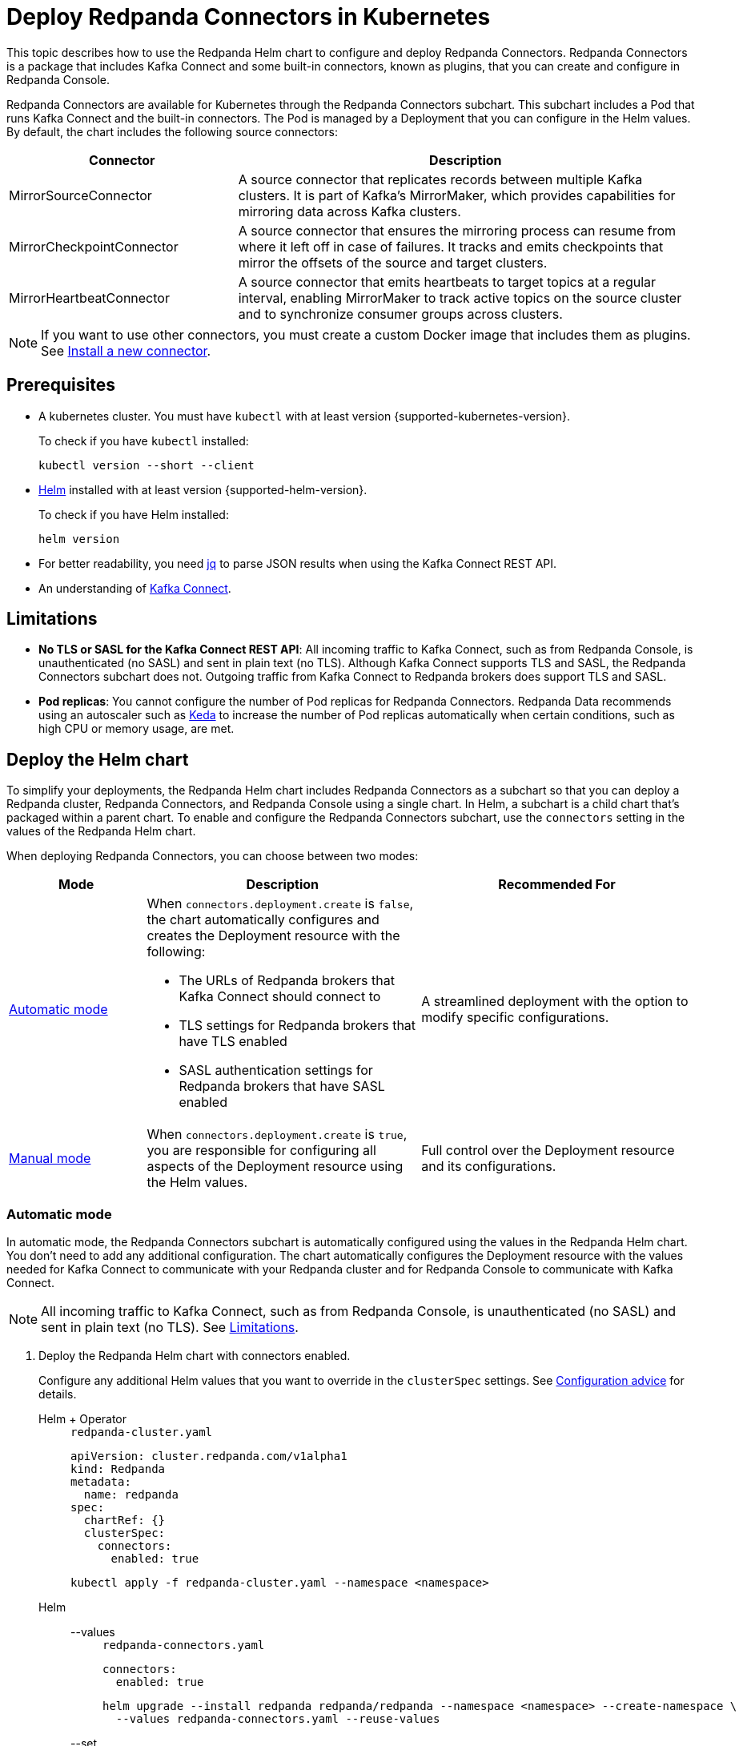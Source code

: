 = Deploy Redpanda Connectors in Kubernetes
:description: Learn how to deploy and configure Redpanda Connectors using Helm. Redpanda Connectors is a package that includes Kafka Connect and built-in connectors that you can create and configure in Redpanda Console.
:link-dockerhub: https://hub.docker.com/r/redpandadata/connectors/tags
:page-context-links: [{"name": "Docker", "to": "deploy:deployment-option/self-hosted/docker-image.adoc" },{"name": "Kubernetes", "to": "deploy:deployment-option/self-hosted/kubernetes/k-deploy-connectors.adoc" } ]
:page-toclevels: 1

This topic describes how to use the Redpanda Helm chart to configure and deploy Redpanda Connectors. Redpanda Connectors is a package that includes Kafka Connect and some built-in connectors, known as plugins, that you can create and configure in Redpanda Console.

Redpanda Connectors are available for Kubernetes through the Redpanda Connectors subchart. This subchart includes a Pod that runs Kafka Connect and the built-in connectors. The Pod is managed by a Deployment that you can configure in the Helm values. By default, the chart includes the following source connectors:

[cols="1a,2a"]
|===
|Connector|Description

|MirrorSourceConnector
|A source connector that replicates records between multiple Kafka clusters. It is part of Kafka's MirrorMaker, which provides capabilities for mirroring data across Kafka clusters.

|MirrorCheckpointConnector
|A source connector that ensures the mirroring process can resume from where it left off in case of failures. It tracks and emits checkpoints that mirror the offsets of the source and target clusters.

|MirrorHeartbeatConnector
|A source connector that emits heartbeats to target topics at a regular interval, enabling MirrorMaker to track active topics on the source cluster and to synchronize consumer groups across clusters.

|===

NOTE: If you want to use other connectors, you must create a custom Docker image that includes them as plugins. See <<Install a new connector>>.

== Prerequisites

- A kubernetes cluster. You must have `kubectl` with at least version {supported-kubernetes-version}.
+
To check if you have `kubectl` installed:
+
```bash
kubectl version --short --client
```

- https://helm.sh/docs/intro/install/[Helm^] installed with at least version {supported-helm-version}.
+
To check if you have Helm installed:
+
```bash
helm version
```

- For better readability, you need https://stedolan.github.io/jq/download/[jq^] to parse JSON results when using the Kafka Connect REST API.

- An understanding of https://kafka.apache.org/20/documentation.html#connect_overview[Kafka Connect].

== Limitations

- *No TLS or SASL for the Kafka Connect REST API*: All incoming traffic to Kafka Connect, such as from Redpanda Console, is unauthenticated (no SASL) and sent in plain text (no TLS). Although Kafka Connect supports TLS and SASL, the Redpanda Connectors subchart does not. Outgoing traffic from Kafka Connect to Redpanda brokers does support TLS and SASL.

- *Pod replicas*: You cannot configure the number of Pod replicas for Redpanda Connectors. Redpanda Data recommends using an autoscaler such as https://keda.sh/[Keda] to increase the number of Pod replicas automatically when certain conditions, such as high CPU or memory usage, are met.

== Deploy the Helm chart

To simplify your deployments, the Redpanda Helm chart includes Redpanda Connectors as a subchart so that you can deploy a Redpanda cluster, Redpanda Connectors, and Redpanda Console using a single chart. In Helm, a subchart is a child chart that's packaged within a parent chart. To enable and configure the Redpanda Connectors subchart, use the `connectors` setting in the values of the Redpanda Helm chart.

When deploying Redpanda Connectors, you can choose between two modes:

[cols="1a,2a,2a", options="header"]
|===
|Mode |Description |Recommended For

|<<Automatic mode>>
|
When `connectors.deployment.create` is `false`, the chart automatically configures and creates the Deployment resource with the following:

- The URLs of Redpanda brokers that Kafka Connect should connect to
- TLS settings for Redpanda brokers that have TLS enabled
- SASL authentication settings for Redpanda brokers that have SASL enabled

|A streamlined deployment with the option to modify specific configurations.

|<<Manual mode>>
|
When `connectors.deployment.create` is `true`, you are responsible for configuring all aspects of the Deployment resource using the Helm values.

|Full control over the Deployment resource and its configurations.
|===

=== Automatic mode

In automatic mode, the Redpanda Connectors subchart is automatically configured using the values in the Redpanda Helm chart. You don't need to add any additional configuration. The chart automatically configures the Deployment resource with the values needed for Kafka Connect to communicate with your Redpanda cluster and for Redpanda Console to communicate with Kafka Connect.

NOTE: All incoming traffic to Kafka Connect, such as from Redpanda Console, is unauthenticated (no SASL) and sent in plain text (no TLS). See <<Limitations>>.

. Deploy the Redpanda Helm chart with connectors enabled.
+
Configure any additional Helm values that you want to override in the `clusterSpec` settings. See <<Configuration advice>> for details.
+
[tabs]
======
Helm + Operator::
+
--
.`redpanda-cluster.yaml`
[,yaml]
----
apiVersion: cluster.redpanda.com/v1alpha1
kind: Redpanda
metadata:
  name: redpanda
spec:
  chartRef: {}
  clusterSpec:
    connectors:
      enabled: true
----

```bash
kubectl apply -f redpanda-cluster.yaml --namespace <namespace>
```

--
Helm::
+
--

[tabs]
====
--values::
+
.`redpanda-connectors.yaml`
[source,yaml]
----
connectors:
  enabled: true
----
+
```bash
helm upgrade --install redpanda redpanda/redpanda --namespace <namespace> --create-namespace \
  --values redpanda-connectors.yaml --reuse-values
```

--set::
+
[,bash]
----
helm upgrade --install redpanda redpanda/redpanda \
  --namespace <namespace> \
  --create-namespace \
  --set connectors.enabled=true
----

====
--
======

. <<Verify the deployment>> using Redpanda Console or the Kafka Connect REST API.

=== Manual mode

In manual mode, you are responsible for configuring the subchart using the `connectors.connectors` and `connectors.deployment` settings in the Helm values.

In this mode, you have full control over the Deployment resource and its configurations. However, no configurations are provided for you automatically.

. Deploy the Redpanda Helm chart with connectors enabled.
+
Make sure to configure the following:
+
--
- `connectors.connectors.bootstrapServers`: Redpanda brokers for Kafka Connect to connect to.
- `connectors.connectors.brokerTLS` (if `tls.enabled` is `true`): The brokers' TLS settings.
- `connectors.auth.sasl` (if `auth.sasl.enabled` is `true`): The brokers' SASL authentication settings.
--
+
See <<Configuration advice>> for details.
+
[tabs]
======
Helm + Operator::
+
--
.`redpanda-cluster.yaml`
[,yaml]
----
apiVersion: cluster.redpanda.com/v1alpha1
kind: Redpanda
metadata:
  name: redpanda
spec:
  chartRef: {}
  clusterSpec:
    connectors:
      enabled: true
      deployment:
        create: true
      connectors:
        bootstrapServers: ""
        #brokerTLS:
      #auth:
        #sasl:
----

```bash
kubectl apply -f redpanda-cluster.yaml --namespace <namespace>
```

--
Helm::
+
--

[tabs]
====
--values::
+
.`redpanda-connectors.yaml`
[source,yaml]
----
connectors:
  enabled: true
  deployment:
    create: true
  connectors:
    bootstrapServers: ""
    #brokerTLS
  #auth:
    #sasl:
----
+
```bash
helm upgrade --install redpanda redpanda/redpanda --namespace <namespace> --create-namespace \
  --values redpanda-connectors.yaml --reuse-values
```

--set::
+
[,bash]
----
helm upgrade --install redpanda redpanda/redpanda \
  --namespace <namespace> \
  --create-namespace \
  --set connectors.enabled=true \
  --set connectors.deployment.create=true \
  --set connectors.connectors.bootstrapServers=""
----

====
--
======

. <<Verify the deployment>> using Redpanda Console or the Kafka Connect REST API.

== Configuration advice

This section provides advice for configuring the Redpanda Connectors subchart. All settings are nested in the `connectors` property of the Redpanda Helm chart. For all available settings, see xref:reference:connector-helm-spec.adoc[].

=== Name overrides

Deploying multiple instances of the same Helm chart in a Kubernetes cluster can lead to naming conflicts. Using `nameOverride` and `fullnameOverride` helps differentiate between them. If you have a production and staging environment for Redpanda connectors, different names help to avoid confusion.

[source,yaml]
----
connectors:
  nameOverride: 'redpanda-connector-production'
  fullnameOverride: 'redpanda-connector-instance-prod'
----

For all available settings, see the xref:reference:connector-helm-spec.adoc#nameoverride[Helm specification].

=== Labels

Kubernetes labels help you to organize, query, and manage your resources. Use labels to categorize Kubernetes resources in different deployments by environment, purpose, or team.

[source,yaml]
----
connectors:
  commonLabels:
    env: 'production'
----

For all available settings, see the xref:reference:connector-helm-spec.adoc#commonlabels[Helm specification].

=== Tolerations

Tolerations and taints allow Pods to be scheduled onto nodes where they otherwise wouldn't. If you have nodes dedicated to Redpanda Connectors with a taint `dedicated=redpanda-connectors:NoSchedule`, the following toleration allows the Pods to be scheduled on them.

[source,yaml]
----
connectors:
  tolerations:
  - key: "dedicated"
    operator: "Equal"
    value: "redpanda-connectors"
    effect: "NoSchedule"
----

NOTE: Do not schedule Pods that run Kafka Connect on the same nodes as Redpanda brokers. Redpanda brokers require access to all node resources.

For all available settings, see the xref:reference:connector-helm-spec.adoc#tolerations[Helm specification].

=== Docker image

You can specify the image tag to deploy a known version of the Docker image. Avoid using the `latest` tag, which can lead to unexpected changes.

If you're using a private repository, always ensure your nodes have the necessary credentials to pull the image.

[source,yaml]
----
connectors:
  image:
    repository: "redpanda/connectors"
    tag: "1.2.3"
----

For all available settings, see the xref:reference:connector-helm-spec.adoc#image[Helm specification].

=== Kafka Connect

You can configure Kafka Connect using the `connectors` settings.

Change the default REST API port only if it conflicts with an existing port.

The `bootstrapServers` setting should point to your Redpanda brokers.

NOTE: If you install the chart in automatic mode, `bootstrapServers` is set to the internal FQDNs of all brokers in your Redpanda cluster.

If you want to use Schema Registry, ensure the URL is set to the IP address or domain name of a Redpanda broker and that it includes the Schema Registry port.

[source,yaml]
----
connectors:
  connectors:
    restPort: 8082
    bootstrapServers: "redpanda-broker-0:9092"
    schemaRegistryURL: "http://schema-registry.default.svc.cluster.local:8081"
----

For all available settings, see the xref:reference:connector-helm-spec.adoc#connectors[Helm specification].

=== Authentication

If your Redpanda cluster has SASL enabled, configure SASL authentication for secure communication with your Kafka connectors. If you install the Redpanda Helm chart in automatic mode, SASL authentication is configured automatically.

[source,yaml]
----
connectors:
  auth:
    sasl:
      enabled: true
      mechanism: "SCRAM-SHA-512"
      userName: "admin"
      secretRef: "sasl-password-secret"
----

For all available settings, see the xref:reference:connector-helm-spec.adoc#auth[Helm specification].

=== Container resources

Specify resource requests and limits. Ensure that `javaMaxHeapSize` is not greater than `container.resources.limits.memory`.

[source,yaml]
----
connectors:
  container:
    resources:
      requests:
        cpu: 1
        memory: 1Gi
      limits:
        cpu: 2
        memory: 2Gi
      javaMaxHeapSize: 2G
    javaGCLogEnabled: false
----

For all available settings, see the xref:reference:connector-helm-spec.adoc#container[Helm specification].

=== Logging

In production, use the `info` logging level to avoid overwhelming the storage. For debugging purposes, temporarily change the logging level to `debug`.

[source,yaml]
----
connectors:
  logging:
    level: "info"
----

For all available settings, see the xref:reference:connector-helm-spec.adoc#logging[Helm specification].

=== Monitoring

If you have the https://prometheus-operator.dev/[Prometheus Operator], enable monitoring to deploy a PodMonitor resource for Kafka Connect. Observability is essential in production environments.

[source,yaml]
----
connectors:
  monitoring:
    enabled: true
----

For all available settings, see the xref:reference:connector-helm-spec.adoc#monitoring[Helm specification].

See also: xref:manage:kubernetes/monitoring/monitor-connectors.adoc[]

=== Deployment strategy

For smooth and uninterrupted updates, use the default `RollingUpdate` strategy. Additionally, set a budget to ensure a certain number of Pod replicas remain available during the update.

[source,yaml]
----
connectors:
  deployment:
    strategy:
      type: "RollingUpdate"
    updateStrategy:
      type: "RollingUpdate"
    budget:
      maxUnavailable: 1
----

For all available settings, see the xref:reference:connector-helm-spec.adoc#deployment[Helm specification].

=== Probes

Probes determine the health and readiness of your Pods. Configure them based on the startup behavior of your connectors.

[source,yaml]
----
connectors:
  deployment:
    livenessProbe:
      initialDelaySeconds: 60
      periodSeconds: 10
    readinessProbe:
      initialDelaySeconds: 30
      periodSeconds: 10
----

For all available settings, see the xref:reference:connector-helm-spec.adoc#deployment[Helm specification].

=== Deployment history

Keeping track of your deployment's history is beneficial for rollback scenarios. Adjust the `revisionHistoryLimit` according to your storage considerations.

[source,yaml]
----
connectors:
  deployment:
    progressDeadlineSeconds: 600
    revisionHistoryLimit: 10
----

For all available settings, see the xref:reference:connector-helm-spec.adoc#deployment[Helm specification].

=== Affinity rules

Affinities control Pod placement in the cluster based on various conditions. Set these according to your high availability and infrastructure needs.

[source,yaml,lines=8+16]
----
connectors:
  deployment:
    podAntiAffinity:
      topologyKey: kubernetes.io/hostname
      type: hard
      weight: 100
      custom:
        requiredDuringSchedulingIgnoredDuringExecution:
        - labelSelector:
            matchExpressions:
            - key: "app"
              operator: "In"
              values:
              - "redpanda-connector"
          topologyKey: "kubernetes.io/hostname"
        preferredDuringSchedulingIgnoredDuringExecution:
        - weight: 100
          podAffinityTerm:
            labelSelector:
              matchExpressions:
              - key: "app"
                operator: "In"
                values:
                - "redpanda-connector"
            topologyKey: "kubernetes.io/zone"
----

- The `requiredDuringSchedulingIgnoredDuringExecution` section ensures that the Kubernetes scheduler doesn't place two Pods with the same `app: redpanda-connector` label on the same node due to the `topologyKey: kubernetes.io/hostname`.

- The `preferredDuringSchedulingIgnoredDuringExecution` section is a soft rule that tries to ensure the Kubernetes scheduler doesn't place two Pods with the same `app: redpanda-connector` label in the same zone. However, if it's not possible, the scheduler can still place the Pods in the same zone.

For all available settings, see the xref:reference:connector-helm-spec.adoc#deployment[Helm specification].

=== Graceful shutdown

If your connectors require additional time for a graceful shutdown, modify the `terminationGracePeriodSeconds`.

[source,yaml]
----
connectors:
  deployment:
    terminationGracePeriodSeconds: 30
----

For all available settings, see the xref:reference:connector-helm-spec.adoc#deployment[Helm specification].

=== Service account

Restricting permissions is a best practice. Assign a dedicated service account for each deployment or app.

[source,yaml]
----
connectors:
  serviceAccount:
    create: true
    name: "redpanda-connector-service-account"
----

For all available settings, see the xref:reference:connector-helm-spec.adoc#serviceaccount[Helm specification].

=== Producers

When a source connector retrieves data from an external system for Redpanda, it assumes the role of a producer:

* The source connector is responsible for transforming the external data into Kafka-compatible messages.
* It then produces (writes) these messages to a specified Kafka topic.

The `producerBatchSize` and `producerLingerMS` settings specify how Kafka Connect groups messages before producing them.

[source,yaml]
----
connectors:
  connectors:
    producerBatchSize: 131072
    producerLingerMS: 1
----

For all available settings, see the xref:reference:connector-helm-spec.adoc#connectors[Helm specification].

=== Topics

Kafka Connect leverages internal topics to track processed data, enhancing its fault tolerance:

* The offset topic logs the last processed position from the external data source.
* In events like failures or restarts, the connector uses this logged position to resume operations, ensuring no data duplication or omission.

[source,yaml]
----
connectors:
  connectors:
    storage:
      topic:
        offset: _internal_connectors_offsets
----

Here, `_internal_connectors_offsets` is the dedicated Kafka topic where Kafka Connect persists the offsets of the source connector.

For all available settings, see the xref:reference:connector-helm-spec.adoc#connectors[Helm specification].

== Verify the deployment

To verify that the deployment was successful, you can use either Redpanda Console or the Kafka Connect REST API:

=== Verify in Redpanda Console

. Expose Redpanda Console to your localhost:
+
[,bash]
----
kubectl --namespace <namespace> port-forward svc/redpanda-console 8080:8080
----
+
This command actively runs in the command-line window. To execute other commands while the command is running, open another command-line window.

. Open Redpanda Console on http://localhost:8080.

. Go to *Connectors*.

You should see:

- A list of available connectors (types)
- The address of your Kafka Connect cluster
- The version of Kafka Connect that you are running

From here, you can create and configure instances of your connectors.

=== Verify with the Kafka Connect REST API

. Get the name of the Pod that's running Redpanda Connectors:
+
[,bash]
----
kubectl get pod -l app.kubernetes.io/name=connectors --namespace <namespace>
----

. View the version of Kafka Connect:
+
[,bash]
----
kubectl exec <pod-name> --namespace <namespace> -- curl localhost:8083 | jq
----
+
.Example output
[%collapsible]
====
[,json,.no-copy]
----
{
  "version": "3.5.1",
  "commit": "2c6fb6c54472e90a",
  "kafka_cluster_id": "redpanda.58d6bd99-7f7c-4732-a398-b44bf892979a"
}
----
====

. View the list of available connectors:
+
[,bash]
----
curl localhost:8083/connector-plugins | jq
----
+
.Example output
[%collapsible]
====
[,json,.no-copy]
----
[
  {
    "class": "org.apache.kafka.connect.mirror.MirrorCheckpointConnector",
    "type": "source",
    "version": "3.5.1"
  },
  {
    "class": "org.apache.kafka.connect.mirror.MirrorHeartbeatConnector",
    "type": "source",
    "version": "3.5.1"
  },
  {
    "class": "org.apache.kafka.connect.mirror.MirrorSourceConnector",
    "type": "source",
    "version": "3.5.1"
  }
]
----
====

== Install a new connector

To install new connectors other than the ones included in the Redpanda Connectors Docker image, you must:

. Prepare a JAR (Java archive) file for the connector.
. Mount the JAR file into the plugin directory of the Redpanda Connectors Docker image.
. Use that Docker image in the Helm chart.

=== Prepare a JAR file

Kafka Connect is written in Java. As such, connectors are also written in Java and packaged into JAR files. JAR files are used to distribute Java classes and associated metadata and resources in a single file. You can get JAR files for connectors in many ways, including:

- Build from source: If you have the source code for a Java project, you can compile and package it into a JAR using build tools like:

** Maven: Using the `mvn package` command.
** Gradle: Using the `gradle jar` or `gradle build` command.
** Java Development Kit (JDK): Using the `jar` command-line tool that comes with the JDK.

- Maven Central Repository: If you're looking for a specific Java library or framework, it may be available in the Maven Central Repository. From here, you can search for the library and download the JAR directly.

- Vendor websites: If you are looking for commercial Java software or libraries, the vendor's official website is a good place to check.

CAUTION: To avoid security risks, always verify the source of the JAR files. Do not download JAR files from unknown websites. Malicious JAR files can present a security risk to your execution environment.

=== Add the connector to the Docker image

The Redpanda Connectors Docker image is configured to find connectors in the `/opt/kafka/redpanda-plugins`. To use your connector, you must mount its JAR file to this directory in the Docker image.

. Create a new Dockerfile:
+
.`Dockerfile`
[,dockerfile]
----
FROM redpandadata/connectors:<version>

COPY <path-to-jar-file> /opt/kafka/connect-plugins/<connector-name>/<jar-filename>
----
+
Replace the following placeholders:
+
- `<version>`: The version of the Redpanda Connectors Docker image that you want to use. For all available versions, see {link-dockerhub}[DockerHub].
- `<path-to-jar-file>`: The path to the JAR file on your local system.
- `<connector-name>`: A unique directory name in which to mount your JAR files.
- `<jar-filename>`: The name of your JAR file, including the `.jar` file extension.

. Change into the directory where you created the Dockerfile and run:
+
[,bash]
----
docker build -t <repo>/connectors:<version> .
----
+
- Replace `<repo>` with the name of your Docker repository and `<version>` with your desired version or tag for the image.

. Push the image to your Docker repository:
+
[,bash]
----
docker push <repo>/connectors:<version>
----

=== Deploy the Helm chart with your custom Docker image

. Modify the Helm values in the Redpanda Helm chart to use your new Docker image to deploy the Redpanda Connectors Helm chart:
+
[,yaml]
----
connectors:
  image:
    repository: <repo>/connectors
    tag: <version>
    pullPolicy: IfNotPresent
----
+
Kafka Connect should discover the new connector automatically on startup.

. Get the name of the Pod that's running Redpanda Connectors:
+
[,bash]
----
kubectl get pod -l app.kubernetes.io/name=connectors --namespace <namespace>
----

. View all available connectors:
+
[,bash]
----
kubectl exec <pod-name> --namespace <namespace> -- curl localhost:8083/connector-plugins | jq
----

You should see your new connector in the list.

== Next steps

- xref:manage:kubernetes/manage-connectors.adoc[]
- xref:manage:kubernetes/monitoring/monitor-connectors.adoc[]

